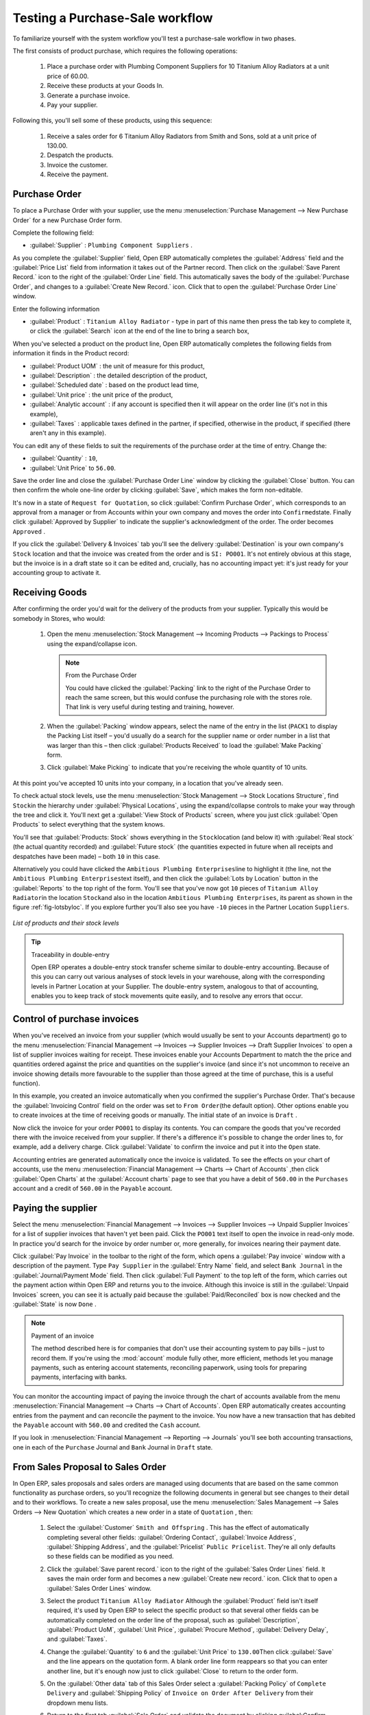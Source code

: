 
Testing a Purchase-Sale workflow
================================

To familiarize yourself with the system workflow you'll test a purchase-sale workflow in two phases.

The first consists of product purchase, which requires the following operations:

	#. Place a purchase order with Plumbing Component Suppliers for 10 Titanium Alloy Radiators at a
	   unit price of 60.00.

	#. Receive these products at your Goods In.

	#. Generate a purchase invoice.

	#. Pay your supplier.

Following this, you'll sell some of these products, using this sequence:

	#. Receive a sales order for 6 Titanium Alloy Radiators from Smith and Sons, sold at a unit price
	   of 130.00.

	#. Despatch the products.

	#. Invoice the customer.

	#. Receive the payment.

.. _sect-PO:

Purchase Order
--------------

To place a Purchase Order with your supplier, use the menu :menuselection:`Purchase Management -->
New Purchase Order` for a new Purchase Order form.

Complete the following field:

*  :guilabel:`Supplier` : \ ``Plumbing Component Suppliers``\  .

As you complete the :guilabel:`Supplier` field, Open ERP automatically completes the
:guilabel:`Address` field and the :guilabel:`Price List` field from information it takes out of the
Partner record. Then click on the :guilabel:`Save Parent Record.` icon to the right of
the :guilabel:`Order Line` field. This automatically saves the body of the :guilabel:`Purchase
Order`, and changes to a :guilabel:`Create New Record.` icon. Click that to open the
:guilabel:`Purchase Order Line` window.

Enter the following information

*  :guilabel:`Product` : \ ``Titanium Alloy Radiator``\   - type in part of this name then 
   press the tab key to complete it, or click the
   :guilabel:`Search` icon at the end of the line to bring a search box,

When you've selected a product on the product line, Open ERP automatically completes the following
fields from information it finds in the Product record:

* :guilabel:`Product UOM` : the unit of measure for this product,

* :guilabel:`Description` : the detailed description of the product,

* :guilabel:`Scheduled date` : based on the product lead time,

* :guilabel:`Unit price` : the unit price of the product,

* :guilabel:`Analytic account` : if any account is specified then it will appear on the order line (it's not in this example),

* :guilabel:`Taxes` : applicable taxes defined in the partner, if specified, otherwise in the
  product, if specified (there aren't any in this example).

You can edit any of these fields to suit the requirements of the purchase order at the time of
entry. Change the:

* :guilabel:`Quantity` : \ ``10``\ ,

* :guilabel:`Unit Price` to \ ``56.00``\ .

Save the order line and close the :guilabel:`Purchase Order Line` window by clicking the
:guilabel:`Close` button. You can then confirm the whole one-line order by clicking
:guilabel:`Save`, which makes the form non-editable. 

It's now in a state of \ ``Request for
Quotation``\ , so click :guilabel:`Confirm Purchase Order`, which corresponds to an approval from
a manager or from Accounts within your own company and moves the order into \ ``Confirmed``\
state. Finally click :guilabel:`Approved by Supplier` to indicate the supplier's acknowledgment of the
order. The order becomes \ ``Approved``\  . 

If you click the :guilabel:`Delivery & Invoices` tab
you'll see the delivery :guilabel:`Destination` is your own company's ``Stock`` location and that
the invoice was created from the order and is ``SI: PO001``.
It's not entirely obvious at this stage, but the invoice is in a draft state so it can be 
edited and, crucially, has no accounting impact yet: it's just ready for your accounting 
group to activate it.

Receiving Goods
---------------

After confirming the order you'd wait for the delivery of the products from your supplier. Typically
this would be somebody in Stores, who would:

	#. Open the menu :menuselection:`Stock Management --> Incoming Products --> Packings
	   to Process` using the expand/collapse icon. 
	   
	   .. note:: From the Purchase Order
	   
	      You could have clicked the :guilabel:`Packing` link to the right of the Purchase Order
	      to reach the same screen, but this would confuse the purchasing role with the 
	      stores role. That link is very useful during testing and training, however.

	#. When the :guilabel:`Packing` window appears, select the name of the entry in the list 
	   (\ ``PACK1``\   to display the Packing List itself – you'd usually do a search for the supplier name
	   or order number in a list that was larger than this – then click :guilabel:`Products Received` to load the
	   :guilabel:`Make Packing` form.

	#. Click :guilabel:`Make Picking` to indicate that you're receiving the whole quantity of 10 units.

At this point you've accepted 10 units into your company, in a location that you've already seen.

To check actual stock levels, use the menu :menuselection:`Stock Management --> Stock Locations Structure`,
find \ ``Stock``\ in the hierarchy under :guilabel:`Physical Locations`,
using the expand/collapse controls to make your way through
the tree and click it. You'll next get a :guilabel:`View Stock of Products` screen, where you just
click :guilabel:`Open Products` to select everything that the system knows.

You'll see that :guilabel:`Products: Stock` shows everything in the \ ``Stock``\ location (and below it) with
:guilabel:`Real stock` (the actual quantity recorded) and
:guilabel:`Future stock` (the quantities expected in future when all receipts and despatches have
been made) – both \ ``10``\   in this case.

Alternatively you could have clicked the \ ``Ambitious Plumbing Enterprises``\ line to highlight it
(the line, not the \ ``Ambitious Plumbing Enterprises``\ text itself), and then click the 
:guilabel:`Lots by Location` button in the :guilabel:`Reports` to the top right of the form. 
You'll see that you've now got \ ``10``\   pieces of \ ``Titanium Alloy Radiator``\ in the location
\ ``Stock``\ and also in the location \ ``Ambitious Plumbing Enterprises``\ , its parent
as shown in the figure :ref:`fig-lotsbyloc`.
If you explore further you'll also see you have ``-10``\   pieces in the Partner Location \ ``Suppliers``\ .

.. _fig-lotsbyloc:

.. figure::  images/lots_by_location_pdf.png
   :scale: 75
   :align: center

   *List of products and their stock levels*

.. tip:: Traceability in double-entry

   Open ERP operates a double-entry stock transfer scheme similar to double-entry accounting.
   Because of this you can carry out various analyses of stock levels in your warehouse,
   along with the corresponding levels in Partner Location at your Supplier.
   The double-entry system, analogous to that of accounting, enables you to keep track
   of stock movements quite easily, and to resolve any errors that occur.

Control of purchase invoices
----------------------------

When you've received an invoice from your supplier (which would usually be sent to your Accounts department)
go to the menu :menuselection:`Financial Management --> Invoices --> Supplier Invoices --> Draft
Supplier Invoices` to open a list of supplier invoices waiting for receipt. 
These invoices enable your Accounts Department to match the the price and quantities
ordered against the price and quantities on the supplier's invoice (and since it's not uncommon to receive
an invoice showing details more favourable to the supplier than those agreed at the time of
purchase, this is a useful function).

In this example, you created an invoice automatically when you confirmed the supplier's Purchase
Order. That's because the :guilabel:`Invoicing Control`  field on the order was set to \ ``From
Order``\ (the default option). Other options enable you to create invoices at the time of
receiving goods or manually. The initial state of an invoice is \ ``Draft``\  .

Now click the invoice for your order \ ``PO001``\  to display its contents. You can compare the
goods that you've recorded there with the invoice received from your supplier. If there's a
difference it's possible to change the order lines to, for example, add a delivery charge. Click
:guilabel:`Validate` to confirm the invoice and put it into the \ ``Open`` \   state.

Accounting entries are generated automatically once the invoice is validated. To see the effects on
your chart of accounts, use the menu :menuselection:`Financial Management --> Charts --> Chart of
Accounts` ,then click :guilabel:`Open Charts` at the :guilabel:`Account charts` page to see that you
have a debit of ``560.00`` in the ``Purchases`` account and a credit of ``560.00`` in 
the ``Payable`` account.

Paying the supplier
-------------------

Select the menu :menuselection:`Financial Management --> Invoices --> Supplier Invoices --> Unpaid
Supplier Invoices` for a list of supplier invoices that haven't yet been paid. Click the
``PO001`` text itself to open the invoice in read-only mode. 
In practice you'd search for the invoice by order number or,
more generally, for invoices nearing their payment date.

Click :guilabel:`Pay Invoice` in the toolbar to the right of the form, which opens a 
:guilabel:`Pay invoice` window with a description of the payment. 
Type ``Pay Supplier`` in the :guilabel:`Entry Name` field, and
select \ ``Bank Journal``\   in the :guilabel:`Journal/Payment Mode` field. Then
click :guilabel:`Full Payment` to the top left of the form, which carries out the payment action
within Open ERP and returns you to the invoice. Although this invoice is still in the 
:guilabel:`Unpaid Invoices` screen, you can see it is actually paid because the 
:guilabel:`Paid/Reconciled` box is now checked and the :guilabel:`State` is now ``Done`` .

.. index::
   single: module; account

.. note:: Payment of an invoice

	The method described here is for companies that don't use their accounting system to pay bills –
	just to record them.
	If you're using the :mod:`account` module fully other, more efficient, methods let you manage payments,
	such as entering account statements, reconciling paperwork, using tools for preparing payments,
	interfacing with banks.

You can monitor the accounting impact of paying the invoice through the chart of accounts available
from the menu :menuselection:`Financial Management --> Charts --> Chart of Accounts`. Open ERP
automatically creates accounting entries from the payment and can reconcile the payment to the
invoice. You now have a new transaction that has debited the ``Payable`` account with ``560.00`` and
credited the ``Cash`` account.

If you look in :menuselection:`Financial Management --> Reporting --> Journals` you'll see both
accounting transactions, one in each of the ``Purchase`` Journal and ``Bank`` Journal in 
``Draft`` state.

From Sales Proposal to Sales Order
----------------------------------

In Open ERP, sales proposals and sales orders are managed using documents that are based on the
same common functionality as purchase orders, so you'll recognize the following documents in general
but see changes to their detail and to their workflows. To create a new sales proposal, use the
menu :menuselection:`Sales Management --> Sales Orders --> New Quotation` which creates a new order in a state of \
``Quotation``\  , then:

	#. Select the :guilabel:`Customer` \ ``Smith and Offspring``\  . This has the effect of automatically
	   completing several other fields: :guilabel:`Ordering Contact`, :guilabel:`Invoice Address`,
	   :guilabel:`Shipping Address`, and the :guilabel:`Pricelist` \ ``Public Pricelist``\.  They're
	   all only defaults so these fields can be modified as you need.

	#. Click the :guilabel:`Save parent record.` icon to the right of the
	   :guilabel:`Sales Order Lines` field. It saves the main order form and becomes a new
	   :guilabel:`Create new record.` icon. Click that to open a :guilabel:`Sales Order Lines` window.

	#. Select the product \ ``Titanium Alloy Radiator``\   Although the :guilabel:`Product` field isn't
	   itself required, it's used by Open ERP to select the specific product so that several other fields
	   can be automatically completed on the order line of the proposal, such as :guilabel:`Description`,
	   :guilabel:`Product UoM`, :guilabel:`Unit Price`, :guilabel:`Procure Method`, 
	   :guilabel:`Delivery Delay`, and :guilabel:`Taxes`.

	#. Change the :guilabel:`Quantity` to \ ``6``\  and the :guilabel:`Unit Price` to \ ``130.00``\
	   Then click :guilabel:`Save` and the line appears on the quotation form. A blank order line form
	   reappears so that you can enter another line, but it's enough now just to click :guilabel:`Close`
	   to return to the order form.

	#. On the :guilabel:`Other data` tab of this Sales Order select a
	   :guilabel:`Packing Policy` of ``Complete Delivery`` and  
	   :guilabel:`Shipping Policy` of ``Invoice on Order After Delivery``  from their dropdown menu lists.

	#. Return to the first tab :guilabel:`Sale Order` and validate the document by clicking
	   guilabel:`Confirm Order` which calculates prices and the changes the order's state from \
	   ``Quotation``\  to \ ``In Progress``\ as shown in screenshot :ref:`fig-ch03ord`.  
	   If you were in negotiation with the prospective customer
	   you'd keep clicking :guilabel:`Compute` and :guilabel:`Save` keeping the document in \
	   ``Quotation``\  state for as long as necessary.

	   .. _fig-ch03ord:

	   .. figure:: images/order.png
	      :scale: 75
	      :align: center

	      *Sales Order Form*

	#. In the last tab of the order, :guilabel:`History` you can see the :guilabel:`Packing List`
	   that's been created and you'll be able to see any invoices that relate to this order when they're
	   generated.

From the :guilabel:`Main Menu` click :menuselection:`Products --> Products` to display a list of
products: just the one, \ ``Titanium Alloy Radiator``\  , currently exists in this example. Its
:guilabel:`Real Stock` still shows \ ``10.00``\   but its :guilabel:`Virtual Stock` now shows \
``4.00``\  to reflect the new future requirement of 6 units for despatch.

Preparing goods for despatch to customers
-----------------------------------------

The stores manager selects the menu :menuselection:`Stock Management --> Outgoing Products --> 
Confirmed Packing Awaiting Availability` to get a list of orders to despatch. In this
example there's only one, \ ``PACK2``\  , so click the text to open the 
:guilabel:`Confirmed Packing Waiting Availability` form.

.. index::
   single: module; mrp_jit

.. tip::  Running Schedulers

	At the moment your Sales Order is waiting for products to be reserved to fulfil it.
	A stock reservation activity takes place periodically to calculate the needs,
	which also takes customer priorities into account.
	The calculation can be started from the menu 
	:menuselection:`Manufacturing --> Compute All Schedulers`.
	Running this automatically reserves products.

	If you don't want to have to work out your stock needs but have a lean workflow you can install the
	:mod:`mrp_jit` (Just In Time) module.

Although Open ERP has automatically been made aware that items on this order will need to be
despatched, it has not yet assigned any specific items from any location to fulfil it. It's ready to
move \ ``6.00``\  \ ``Titanium Alloy Radiators``\   from the :guilabel:`Stock` location to the :guilabel:`Customers`
location, so start this process by clicking
:guilabel:`Check Availability`. The :guilabel:`Move` line has now changed from the \ ``Confirmed``\   state to
the \ ``Available``\   state.

Then click the :guilabel:`Packing Done` button to reach the :guilabel:`Make Packing` window, where
you click the :guilabel:`Make Picking` button to transfer the 6 radiators to the customer.

To analyze stock movements that you've made during these operations use
:menuselection:`Stock Management --> Stock Locations Structure` to see that your stocks have reduced to
4 radiators and the generic ``Customers`` location has a level of 6 radiators.

Invoicing Goods
---------------

Use the menu :menuselection:`Financial Management --> Invoices --> Customer Invoices --> Draft
Customer Invoices` to open a list of Sales invoices generated by Open ERP. These are in the \ ``Draft``\
state, which means that they don't yet have any presence in the accounting system. You'll find a
draft invoice has been created for the order \ ``SO001``\   once you have despatched the goods
because you'd selected \ ``Invoice on Order After Delivery``\  .

Once you confirm an invoice, Open ERP assigns it a unique number, and all of the corresponding
accounting entries are generated. So open the invoice and click :guilabel:`Create` to do that and
move the invoice into an \ ``Open``\   state with a number of ``2009/001``.

You can send your customer the invoice for payment at this stage. Click :guilabel:`Invoices` from
the :guilabel:`Reports` section of the toolbar at the right of the form to get a PDF document that
can be printed or emailed to the customer.

You can also attach the PDF document to the Open ERP invoice record. Save the PDF somewhere
convenient on your PC (such as on your desktop). Then click the :guilabel:`Add an attachment to this
resource` button to the top right of the invoice form (it looks like a clipboard). Browse to the
file you just saved (\ ``record.pdf``\   if you didn't change its name) from the
:guilabel:`Attachments` dialog box that pops up, and :guilabel:`Close` the dialog box. This gives you a
permanent non-editable record of your invoice on the Open ERP system.

Review your chart of accounts to check the impact of these activities on your accounting. You'll see
the new revenue line from the invoice.

Customer Payment
----------------

Registering an invoice payment by a customer is essentially the same as the process of paying a
supplier. From the menu :menuselection:`Financial Management --> Invoices --> Customer Invoices -->
Unpaid Customer Invoices`, click the name of the invoice that you want to mark as paid, or just
check its checkbox in the list:

	#. Use the :guilabel:`Pay Invoice` button in the :guilabel:`Action` section of the toolbar at the
	   right to open a window that enables you to register the payment.

	#. Select the :guilabel:`Entry Name` and type ``Got paid by customer`` and 
	   select the :guilabel:`Journal` to be ``Bank Journal`` . 

	#. Click :guilabel:`Full Payment`. The
	   invoice is then marked as paid, with its :guilabel:`Paid/Reconciled` box checked
	   as you can see if you select it again :ref:`fig_ch03faminv`.

.. _fig_ch03faminv:

.. figure::  images/familiarization_invoice.png
   :scale: 75
   :align: center

   *Invoice Form*

Check your Chart of Accounts as before to see that you now have a healthy bank balance in the \
``Cash``\   account.

.. Copyright © Open Object Press. All rights reserved.

.. You may take electronic copy of this publication and distribute it if you don't
.. change the content. You can also print a copy to be read by yourself only.

.. We have contracts with different publishers in different countries to sell and
.. distribute paper or electronic based versions of this book (translated or not)
.. in bookstores. This helps to distribute and promote the Open ERP product. It
.. also helps us to create incentives to pay contributors and authors using author
.. rights of these sales.

.. Due to this, grants to translate, modify or sell this book are strictly
.. forbidden, unless Tiny SPRL (representing Open Object Press) gives you a
.. written authorisation for this.

.. Many of the designations used by manufacturers and suppliers to distinguish their
.. products are claimed as trademarks. Where those designations appear in this book,
.. and Open Object Press was aware of a trademark claim, the designations have been
.. printed in initial capitals.

.. While every precaution has been taken in the preparation of this book, the publisher
.. and the authors assume no responsibility for errors or omissions, or for damages
.. resulting from the use of the information contained herein.

.. Published by Open Object Press, Grand Rosière, Belgium

